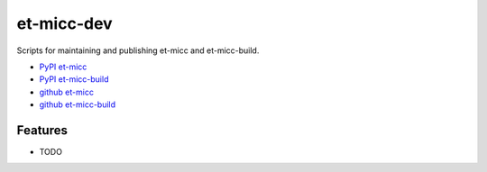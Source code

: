 ===========
et-micc-dev
===========

Scripts for maintaining and publishing et-micc and et-micc-build.

* `PyPI et-micc <https://pypi.org/project/et-micc/>`_ 
* `PyPI et-micc-build <https://pypi.org/project/et-micc-build/>`_ 
* `github et-micc <https://github.com/etijskens/et-micc>`_ 
* `github et-micc-build <https://github.com/etijskens/et-micc-build>`_ 

Features
--------

* TODO
